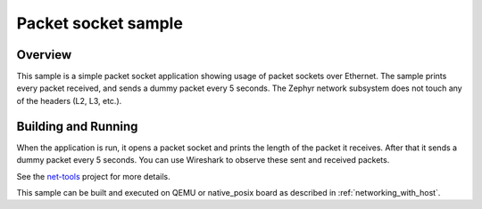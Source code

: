 .. _packet-socket-sample:

Packet socket sample
####################

Overview
********

This sample is a simple packet socket application showing usage
of packet sockets over Ethernet. The sample prints every packet
received, and sends a dummy packet every 5 seconds.
The Zephyr network subsystem does not touch any of the headers
(L2, L3, etc.).

Building and Running
********************

When the application is run, it opens a packet socket and prints
the length of the packet it receives. After that it sends a dummy
packet every 5 seconds. You can use Wireshark to observe these
sent and received packets.

See the `net-tools`_ project for more details.

This sample can be built and executed on QEMU or native_posix board as
described in :ref:`networking_with_host`.

.. _`net-tools`: https://github.com/zephyrproject-rtos/net-tools
